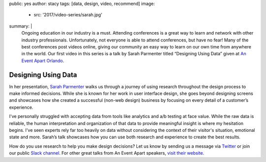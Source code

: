 public: yes
author: stacy
tags: [data, design, video, recommend]
image:
  - src: '2017/video-series/sarah.jpg'
summary: |
  Ongoing education in our industry is a must. Attending conferences is a great
  way to learn and network with other industry professionals. Unfortunately,
  not everyone is able to attend conferences, but have no fear! Many of the
  best conferences post videos online, giving our community an easy way to
  learn on our own time from anywhere in the world. Our first video in this
  series is a talk by Sarah Parmenter titled “Designing Using Data” given at
  `An Event Apart Orlando`_.

  .. _An Event Apart Orlando: https://aneventapart.com/event/orlando-2014


Designing Using Data
====================

In her presentation, `Sarah Parmenter`_ walks us through a journey of using
research throughout the design process to make informed decisions. While she is
known for her work in user interface design, she goes beyond designing screens
and showcases how she created a successful (non-web design) business by
focusing on every detail of a customer’s experience.

I've personally struggled with accepting data from tools like analytics and a/b
testing at face value. While the raw data is reliable, the human interpretation
and organization of that data to provide meaningful insight is where my
hesitation begins. I've seen experts rely far too heavily on data without
considering the context of their visitor's situation, emotional state and more.
Sarah’s talk showcases how you can use both research and experience to create
the best results.


.. image:: /static/images/blog/2017/video-series/sarah-2.jpg
   :target: https://vimeo.com/120804557
   :class: align-center
   :alt: Watch Designing Using Data Video


How do you use research to help you make design decisions? Let us know by
sending us a message via `Twitter`_ or join our public `Slack channel`_. For
other great talks from An Event Apart speakers, `visit their website`_.

.. _visit their website: https://aneventapart.com/
.. _Sarah Parmenter: http://www.sazzy.co.uk/
.. _Twitter: https://twitter.com/oddbird
.. _Slack Channel: http://friends.oddbird.net/
